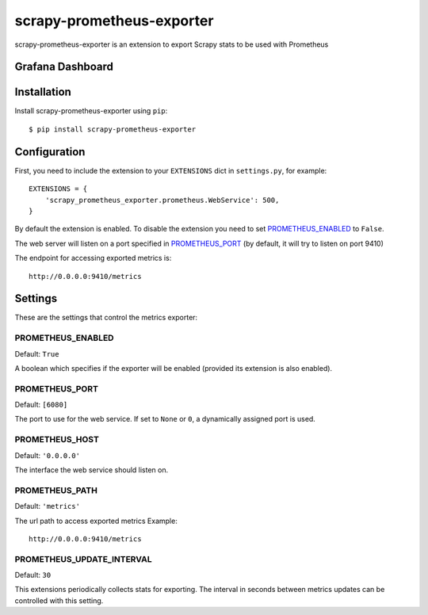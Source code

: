 ==========================
scrapy-prometheus-exporter
==========================


scrapy-prometheus-exporter is an extension to export Scrapy stats to be used
with Prometheus

Grafana Dashboard
=================


.. image:: /grafana/grafana.png
   :height: 100px
   :width: 200 px
   :scale: 50 %
   :alt: Grafana dashboard of the exported data
   :align: center

Installation
============

Install scrapy-prometheus-exporter using ``pip``::

    $ pip install scrapy-prometheus-exporter

Configuration
=============

First, you need to include the extension to your ``EXTENSIONS`` dict in
``settings.py``, for example::

    EXTENSIONS = {
        'scrapy_prometheus_exporter.prometheus.WebService': 500,
    }

By default the extension is enabled. To disable the extension you need to
set `PROMETHEUS_ENABLED`_ to ``False``.

The web server will listen on a port specified in `PROMETHEUS_PORT`_
(by default, it will try to listen on port 9410)

The endpoint for accessing exported metrics is::

    http://0.0.0.0:9410/metrics



Settings
========

These are the settings that control the metrics exporter:

PROMETHEUS_ENABLED
------------------

Default: ``True``

A boolean which specifies if the exporter will be enabled (provided its
extension is also enabled).


PROMETHEUS_PORT
---------------

Default: ``[6080]``

The port to use for the web service. If set to ``None`` or ``0``, a
dynamically assigned port is used.

PROMETHEUS_HOST
---------------

Default: ``'0.0.0.0'``

The interface the web service should listen on.


PROMETHEUS_PATH
---------------

Default: ``'metrics'``

The url path to access exported metrics Example::

    http://0.0.0.0:9410/metrics


PROMETHEUS_UPDATE_INTERVAL
--------------------------

Default: ``30``

This extensions periodically collects stats for exporting. The interval in
seconds between metrics updates can be controlled with this setting.
